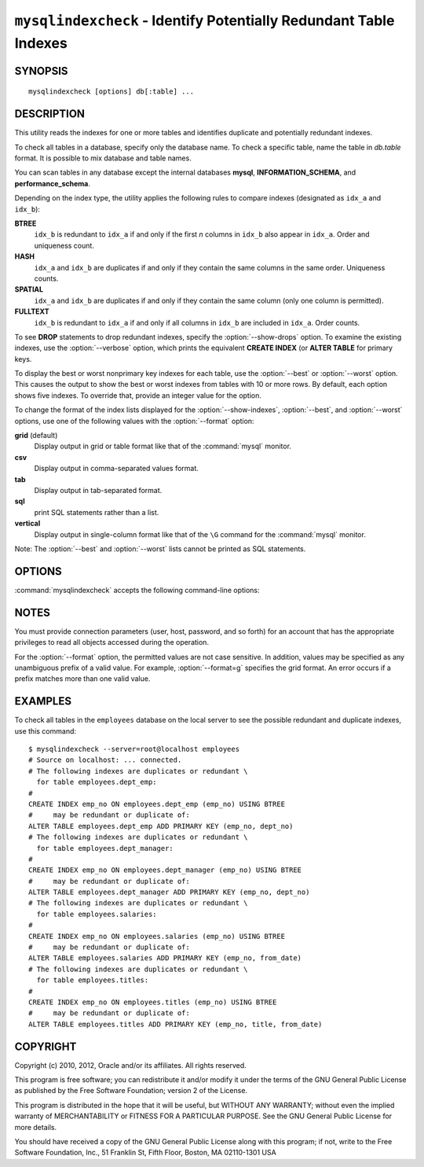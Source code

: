 .. `mysqlindexcheck`:

##################################################################
``mysqlindexcheck`` - Identify Potentially Redundant Table Indexes
##################################################################

SYNOPSIS
--------

::

 mysqlindexcheck [options] db[:table] ...

DESCRIPTION
-----------

This utility reads the indexes for one or more tables and identifies
duplicate and potentially redundant indexes.

To check all tables in a database, specify only the database name. To check
a specific table, name the table in *db.table* format. It is possible
to mix database and table names.

You can scan tables in any database except the internal databases
**mysql**, **INFORMATION_SCHEMA**, and **performance_schema**.

Depending on the index type, the utility applies the following rules to
compare indexes (designated as ``idx_a`` and ``idx_b``):

**BTREE**
  ``idx_b`` is redundant to ``idx_a`` if and only if the first *n* columns in
  ``idx_b`` also appear in ``idx_a``. Order and uniqueness count.

**HASH**
  ``idx_a`` and ``idx_b`` are duplicates if and only if they contain the same
  columns in the same order. Uniqueness counts.

**SPATIAL**
  ``idx_a`` and ``idx_b`` are duplicates if and only if they contain the same
  column (only one column is permitted).

**FULLTEXT**
  ``idx_b`` is redundant to ``idx_a`` if and only if all columns in ``idx_b``
  are included in ``idx_a``. Order counts.

To see **DROP** statements to drop redundant indexes,
specify the :option:`--show-drops` option. To examine the existing
indexes, use the :option:`--verbose` option, which prints the
equivalent **CREATE INDEX** (or **ALTER TABLE** for primary keys.

To display the best or worst nonprimary key indexes for each table,
use the :option:`--best` or :option:`--worst` option. This causes the
output to show the best or worst indexes from tables with 10 or more rows.
By default, each option shows five indexes. To override that, provide
an integer value for the option.

To change the format of the index lists displayed for the
:option:`--show-indexes`, :option:`--best`, and :option:`--worst` options,
use one of the following values with the :option:`--format` option:

**grid** (default)
  Display output in grid or table format like that of the
  :command:`mysql` monitor.

**csv**
  Display output in comma-separated values format.

**tab**
  Display output in tab-separated format.

**sql**
  print SQL statements rather than a list.

**vertical**
  Display output in single-column format like that of the ``\G`` command
  for the :command:`mysql` monitor.

Note: The :option:`--best` and :option:`--worst` lists cannot be
printed as SQL statements.

OPTIONS
-------

:command:`mysqlindexcheck` accepts the following command-line options:

.. option:: --help

   Display a help message and exit.

.. option:: --best[=<N>]

   If :option:`--stats` is given,
   limit index statistics to the best *N* indexes. The default value of *N* is
   5 if omitted.

.. option:: --format=<index_format>, -f<index_format>

   Specify the index list display format for output produced by
   :option:`--stats`. Permitted format values are **grid**, **csv**, **tab**,
   **sql**, and **vertical**. The default is **grid**.

.. option:: --server=<source>

   Connection information for the server in
   <*user*>[:<*passwd*>]@<*host*>[:<*port*>][:<*socket*>] format.

.. option:: --show-drops, -d

   Display **DROP** statements for dropping indexes.

.. option:: --show-indexes, -i

   Display indexes for each table.

.. option:: --skip, -s

   Skip tables that do not exist.

.. option:: --stats

    Show index performance statistics.

.. option::  --verbose, -v

   Specify how much information to display. Use this option
   multiple times to increase the amount of information.  For example,
   :option:`-v` = verbose, :option:`-vv` = more verbose, :option:`-vvv` =
   debug.

.. option:: --version

   Display version information and exit.

.. option:: --worst[=<N>]

   If :option:`--stats` is given,
   limit index statistics to the worst *N* indexes. The default value of *N* is
   5 if omitted.

.. _mysqlindexcheck-notes:

NOTES
-----

You must provide connection parameters (user, host, password, and
so forth) for an account that has the appropriate privileges to
read all objects accessed during the operation.

For the :option:`--format` option, the permitted values are not case
sensitive. In addition, values may be specified as any unambiguous prefix of
a valid value.  For example, :option:`--format=g` specifies the grid format.
An error occurs if a prefix matches more than one valid value.

EXAMPLES
--------

To check all tables in the ``employees`` database on the local server to see
the possible redundant and duplicate indexes, use this command::

    $ mysqlindexcheck --server=root@localhost employees
    # Source on localhost: ... connected.
    # The following indexes are duplicates or redundant \
      for table employees.dept_emp:
    #
    CREATE INDEX emp_no ON employees.dept_emp (emp_no) USING BTREE
    #     may be redundant or duplicate of:
    ALTER TABLE employees.dept_emp ADD PRIMARY KEY (emp_no, dept_no)
    # The following indexes are duplicates or redundant \
      for table employees.dept_manager:
    #
    CREATE INDEX emp_no ON employees.dept_manager (emp_no) USING BTREE
    #     may be redundant or duplicate of:
    ALTER TABLE employees.dept_manager ADD PRIMARY KEY (emp_no, dept_no)
    # The following indexes are duplicates or redundant \
      for table employees.salaries:
    #
    CREATE INDEX emp_no ON employees.salaries (emp_no) USING BTREE
    #     may be redundant or duplicate of:
    ALTER TABLE employees.salaries ADD PRIMARY KEY (emp_no, from_date)
    # The following indexes are duplicates or redundant \
      for table employees.titles:
    #
    CREATE INDEX emp_no ON employees.titles (emp_no) USING BTREE
    #     may be redundant or duplicate of:
    ALTER TABLE employees.titles ADD PRIMARY KEY (emp_no, title, from_date)

COPYRIGHT
---------

Copyright (c) 2010, 2012, Oracle and/or its affiliates. All rights reserved.

This program is free software; you can redistribute it and/or modify
it under the terms of the GNU General Public License as published by
the Free Software Foundation; version 2 of the License.

This program is distributed in the hope that it will be useful, but
WITHOUT ANY WARRANTY; without even the implied warranty of
MERCHANTABILITY or FITNESS FOR A PARTICULAR PURPOSE.  See the GNU
General Public License for more details.

You should have received a copy of the GNU General Public License
along with this program; if not, write to the Free Software
Foundation, Inc., 51 Franklin St, Fifth Floor, Boston, MA 02110-1301 USA
